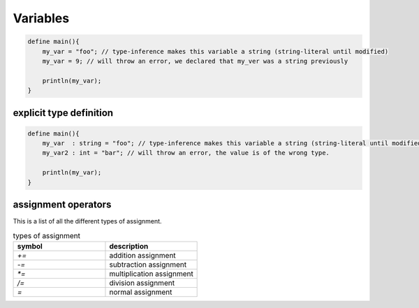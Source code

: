 Variables
==========

.. code-block:: bcl

    define main(){
        my_var = "foo"; // type-inference makes this variable a string (string-literal until modified)
        my_var = 9; // will throw an error, we declared that my_ver was a string previously

        println(my_var);
    }

-------------------------
explicit type definition
-------------------------

.. code-block:: bcl

    define main(){
        my_var  : string = "foo"; // type-inference makes this variable a string (string-literal until modified)
        my_var2 : int = "bar"; // will throw an error, the value is of the wrong type.

        println(my_var);
    }

---------------------
assignment operators
---------------------

This is a list of all the different types of assignment.

.. list-table:: types of assignment
    :widths: 25 25
    :header-rows: 1

    * - symbol
      - description
    
    * - `+=`
      - addition assignment
    * - `-=`
      - subtraction assignment
    * - `*=`
      - multiplication assignment
    * - `/=`
      - division assignment
    * - `=`
      - normal assignment
